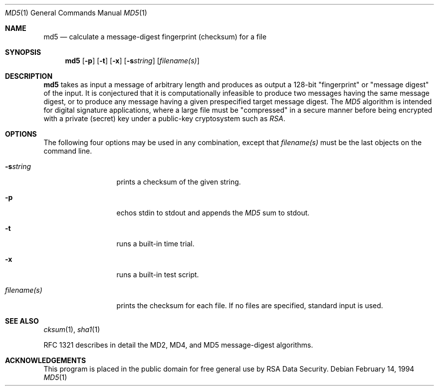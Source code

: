 .\"	$OpenBSD: src/bin/md5/md5.1,v 1.2 1997/07/12 21:26:57 millert Exp $
.\"
.Dd February 14, 1994
.Dt MD5 1
.Os
.Sh NAME
.Nm md5
.Nd "calculate a message-digest fingerprint (checksum) for a file"
.Sh SYNOPSIS
.Nm
.Op Fl p
.Op Fl t
.Op Fl x
.Op Fl s Ns Ar string
.Op Ar filename(s)
.Sh DESCRIPTION
.Nm
takes as input a message of arbitrary length and produces
as output a 128-bit "fingerprint" or "message digest" of the input.
It is conjectured that it is computationally infeasible to produce
two messages having the same message digest, or to produce any
message having a given prespecified target message digest.
The
.Em MD5
algorithm is intended for digital signature applications, where a
large file must be "compressed" in a secure manner before being
encrypted with a private (secret) key under a public-key cryptosystem
such as
.Em RSA .
.Sh OPTIONS
The following four options may be used in any combination, except
that
.Ar filename(s)
must be the last objects on the command line.
.Bl -tag -width "filename(s)"
.It Fl s Ns Ar string
prints a checksum of the given string.
.It Fl p
echos stdin to stdout and appends the
.Em MD5
sum to stdout.
.It Fl t
runs a built-in time trial.
.It Fl x
runs a built-in test script.
.It Ar filename(s)
prints the checksum for each file.  If no files are specified,
standard input is used.
.El
.Sh SEE ALSO
.Xr cksum 1 ,
.Xr sha1 1
.Pp
RFC 1321 describes in detail the MD2, MD4, and MD5 message-digest algorithms.
.Sh ACKNOWLEDGEMENTS
This program is placed in the public domain for free general use by
RSA Data Security.
